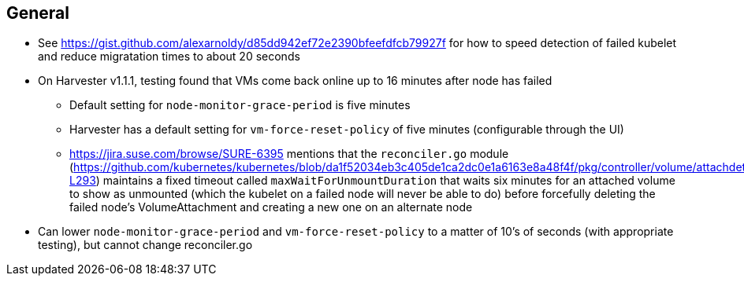 ## General

* See https://gist.github.com/alexarnoldy/d85dd942ef72e2390bfeefdfcb79927f for how to speed detection of failed kubelet and reduce migratation times to about 20 seconds

* On Harvester v1.1.1, testing found that VMs come back online up to 16 minutes after node has failed

** Default setting for `node-monitor-grace-period` is five minutes

** Harvester has a default setting for `vm-force-reset-policy` of five minutes (configurable through the UI)

** https://jira.suse.com/browse/SURE-6395 mentions that the `reconciler.go` module (https://github.com/kubernetes/kubernetes/blob/da1f52034eb3c405de1ca2dc0e1a6163e8a48f4f/pkg/controller/volume/attachdetach/reconciler/reconciler.go#L216-L293) maintains a fixed timeout called `maxWaitForUnmountDuration` that waits six minutes for an attached volume to show as unmounted (which the kubelet on a failed node will never be able to do) before forcefully deleting the failed node's VolumeAttachment and creating a new one on an alternate node

* Can lower `node-monitor-grace-period` and `vm-force-reset-policy` to a matter of 10's of seconds (with appropriate testing), but cannot change reconciler.go


